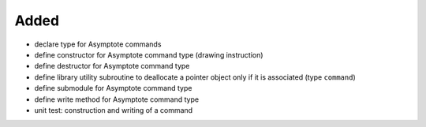 Added
.....

- declare type for Asymptote commands

- define constructor for Asymptote command type (drawing instruction)

- define destructor for Asymptote command type

- define library utility subroutine to deallocate a pointer object only if it is
  associated (type ``command``)

- define submodule for Asymptote command type

- define write method for Asymptote command type

- unit test:  construction and writing of a command
